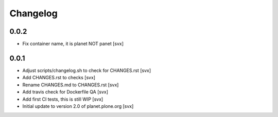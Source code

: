 =========
Changelog
=========

0.0.2
=====

- Fix container name, it is planet NOT panet [svx]

0.0.1
=====

- Adjust scripts/changelog.sh to check for CHANGES.rst [svx]
- Add CHANGES.rst to checks [svx]
- Rename CHANGES.md to CHANGES.rst [svx]
- Add travis check for Dockerfile QA [svx]
- Add first CI tests, this is still WIP [svx]
- Initial update to version 2.0 of planet.plone.org [svx]


